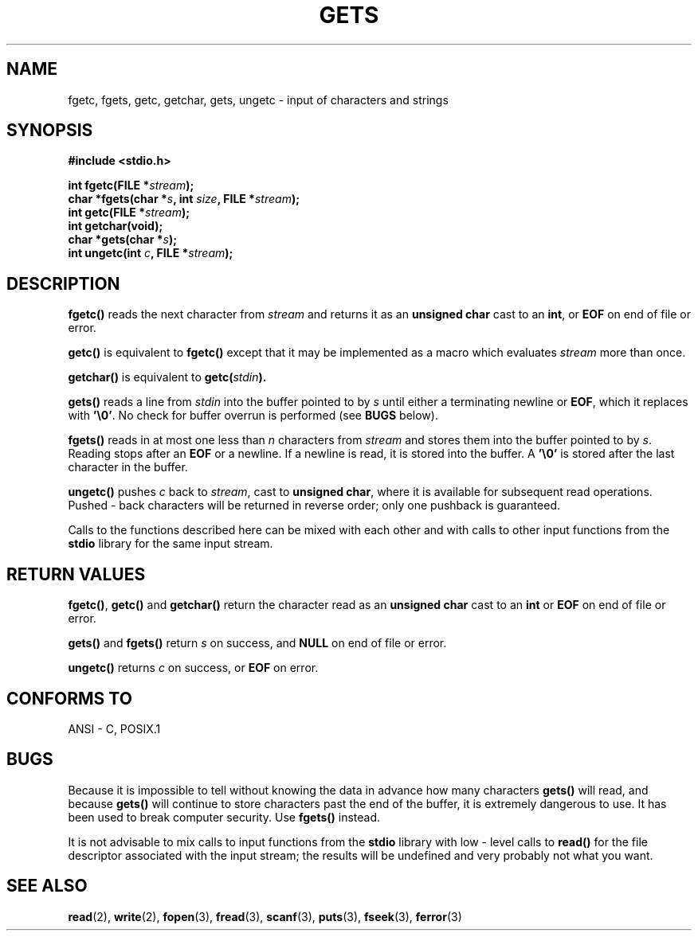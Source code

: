 .\" (c) 1993 by Thomas Koenig (ig25@rz.uni-karlsruhe.de)
.\" This file can be distributed under the terms of the GNU General Public
.\" License.
.\" Modified Wed Jul 28 11:12:07 1993 by Rik Faith (faith@cs.unc.edu)
.TH GETS 3  "April 4, 1993" "GNU" "Linux Programmer's Manual"
.SH NAME
fgetc, fgets, getc, getchar, gets, ungetc \- input of characters and strings
.SH SYNOPSIS
.nf
.B #include <stdio.h>
.sp
.BI "int fgetc(FILE *" stream ");"
.nl
.BI "char *fgets(char *" "s" ", int " "size" ", FILE *" "stream" ");"
.nl
.BI "int getc(FILE *" stream ");"
.nl
.BI "int getchar(void);"
.nl
.BI "char *gets(char *" "s" ");"
.nl
.BI "int ungetc(int " c ", FILE *" stream ");"
.SH DESCRIPTION
.B fgetc()
reads the next character from
.I stream 
and returns it as an
.B unsigned char
cast to an
.BR int ,
or
.B EOF
on end of file or error.
.PP
.B getc()
is equivalent to
.B fgetc()
except that it may be implemented as a macro which evaluates
.I stream
more than once.
.PP
.B getchar()
is equivalent to
.BI "getc(" stdin ).
.PP
.BR gets() " reads"
a line from
.I stdin
into the buffer pointed to by
.I s
until either a terminating newline or
.BR EOF ,
which it replaces with
.BR '\e0' .
No check for buffer overrun is performed (see
.B BUGS
below).
.PP
.B fgets()
reads in at most one less than
.I n
characters from
.I stream
and stores them into the buffer pointed to by
.IR s .
Reading stops after an
.B EOF
or a newline.  If a newline is read, it is stored into the buffer.  A  
.B '\e0'
is stored after the last character in the buffer.
.PP
.B ungetc()
pushes
.I c
back to
.IR stream ,
cast to
.BR "unsigned char" ,
where it is available for subsequent read operations.  Pushed - back characters
will be returned in reverse order; only one pushback is guaranteed.
.PP
Calls to the functions described here can be mixed with each other and with
calls to other input functions from the
.B stdio
library for the same input stream.
.SH "RETURN VALUES"
.BR fgetc() , " getc() " and " getchar()"
return the character read as an
.B unsigned char
cast to an
.B int
or
.B EOF
on end of file or error.
.PP
.BR gets() " and " fgets()
return
.I s
on success, and
.B NULL
on end of file or error.
.PP
.B ungetc()
returns 
.I c
on success, or
.B EOF
on error.
.SH "CONFORMS TO"
ANSI - C, POSIX.1
.SH "BUGS"
Because it is impossible to tell without knowing the data in advance how many
characters
.B gets()
will read, and because
.B gets()
will continue to store characters past the end of the buffer, it is extremely
dangerous to use.  It has been used to break computer security.  Use 
.B fgets()
instead.
.PP
It is not advisable to mix calls to input functions from the
.B stdio
library with low - level calls to
.B read() 
for the file descriptor associated with the input stream; the results will be undefined
and very probably not what you want.
.SH "SEE ALSO"
.BR read "(2), " write "(2), " fopen "(3), " fread (3),
.BR scanf "(3), " puts "(3), " fseek "(3), " ferror (3)
